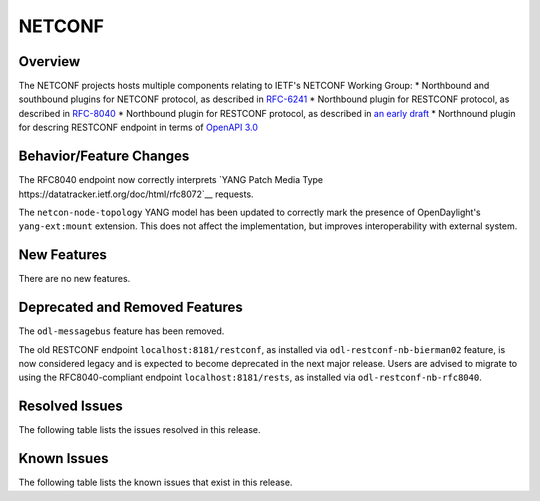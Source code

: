 =======
NETCONF
=======

Overview
========
The NETCONF projects hosts multiple components relating to IETF's NETCONF Working Group:
* Northbound and southbound plugins for NETCONF protocol, as described in `RFC-6241 <http://tools.ietf.org/html/rfc6241>`__
* Northbound plugin for RESTCONF protocol, as described in `RFC-8040 <http://tools.ietf.org/html/rfc8040>`__
* Northbound plugin for RESTCONF protocol, as described in `an early draft <https://tools.ietf.org/html/draft-bierman-netconf-restconf-02>`__
* Northnound plugin for descring RESTCONF endpoint in terms of `OpenAPI 3.0 <https://swagger.io/docs/specification/about/>`__


Behavior/Feature Changes
========================
The RFC8040 endpoint now correctly interprets `YANG Patch Media Type https://datatracker.ietf.org/doc/html/rfc8072`__
requests.

The ``netcon-node-topology`` YANG model has been updated to correctly mark the presence of OpenDaylight's
``yang-ext:mount`` extension. This does not affect the implementation, but improves interoperability with
external system.

New Features
============
There are no new features.

Deprecated and Removed Features
===============================
The ``odl-messagebus`` feature has been removed.

The old RESTCONF endpoint ``localhost:8181/restconf``, as installed via ``odl-restconf-nb-bierman02`` feature,
is now considered legacy and is expected to become deprecated in the next major release. Users are advised to
migrate to using the RFC8040-compliant endpoint ``localhost:8181/rests``, as installed via
``odl-restconf-nb-rfc8040``.

Resolved Issues
===============

The following table lists the issues resolved in this release.

.. jira_fixed_issues::
   :project: NETCONF
   :versions: 2.0.0-2.0.5

Known Issues
============

The following table lists the known issues that exist in this release.

.. jira_known_issues::
   :project: NETCONF
   :versions: 2.0.0-2.0.5

